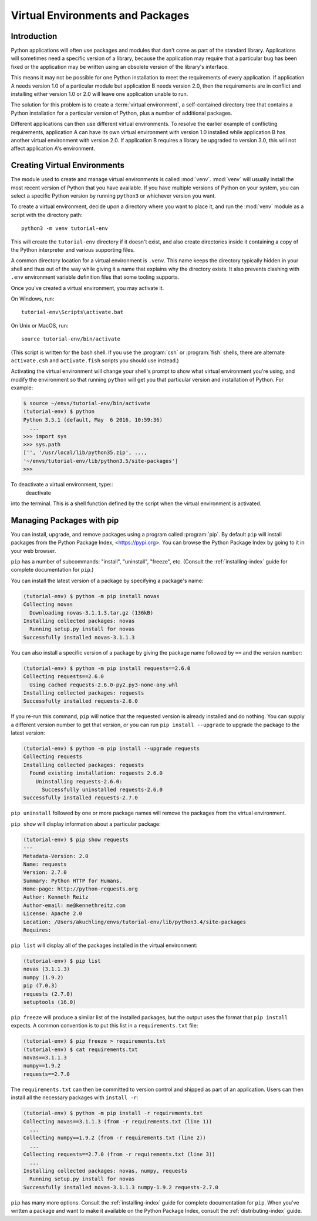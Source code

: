 
.. _tut-venv:

*********************************
Virtual Environments and Packages
*********************************

Introduction
============

Python applications will often use packages and modules that don't
come as part of the standard library.  Applications will sometimes
need a specific version of a library, because the application may
require that a particular bug has been fixed or the application may be
written using an obsolete version of the library's interface.

This means it may not be possible for one Python installation to meet
the requirements of every application.  If application A needs version
1.0 of a particular module but application B needs version 2.0, then
the requirements are in conflict and installing either version 1.0 or 2.0
will leave one application unable to run.

The solution for this problem is to create a :term:`virtual environment`, a
self-contained directory tree that contains a Python installation for a
particular version of Python, plus a number of additional packages.

Different applications can then use different virtual environments.
To resolve the earlier example of conflicting requirements,
application A can have its own virtual environment with version 1.0
installed while application B has another virtual environment with version 2.0.
If application B requires a library be upgraded to version 3.0, this will
not affect application A's environment.


Creating Virtual Environments
=============================

The module used to create and manage virtual environments is called
:mod:`venv`.  :mod:`venv` will usually install the most recent version of
Python that you have available. If you have multiple versions of Python on your
system, you can select a specific Python version by running ``python3`` or
whichever version you want.

To create a virtual environment, decide upon a directory where you want to
place it, and run the :mod:`venv` module as a script with the directory path::

   python3 -m venv tutorial-env

This will create the ``tutorial-env`` directory if it doesn't exist,
and also create directories inside it containing a copy of the Python
interpreter and various supporting files.

A common directory location for a virtual environment is ``.venv``.
This name keeps the directory typically hidden in your shell and thus
out of the way while giving it a name that explains why the directory
exists. It also prevents clashing with ``.env`` environment variable
definition files that some tooling supports.

Once you've created a virtual environment, you may activate it.

On Windows, run::

  tutorial-env\Scripts\activate.bat

On Unix or MacOS, run::

  source tutorial-env/bin/activate

(This script is written for the bash shell.  If you use the
:program:`csh` or :program:`fish` shells, there are alternate
``activate.csh`` and ``activate.fish`` scripts you should use
instead.)

Activating the virtual environment will change your shell's prompt to show what
virtual environment you're using, and modify the environment so that running
``python`` will get you that particular version and installation of Python.
For example:

.. code-block:: bash

  $ source ~/envs/tutorial-env/bin/activate
  (tutorial-env) $ python
  Python 3.5.1 (default, May  6 2016, 10:59:36)
    ...
  >>> import sys
  >>> sys.path
  ['', '/usr/local/lib/python35.zip', ...,
  '~/envs/tutorial-env/lib/python3.5/site-packages']
  >>>

To deactivate a virtual environment, type::
  deactivate
into the terminal. This is a shell function defined by the script when the virtual environment is activated.

Managing Packages with pip
==========================

You can install, upgrade, and remove packages using a program called
:program:`pip`.  By default ``pip`` will install packages from the Python
Package Index, <https://pypi.org>.  You can browse the Python
Package Index by going to it in your web browser.

``pip`` has a number of subcommands: "install", "uninstall",
"freeze", etc.  (Consult the :ref:`installing-index` guide for
complete documentation for ``pip``.)

You can install the latest version of a package by specifying a package's name:

.. code-block:: bash

  (tutorial-env) $ python -m pip install novas
  Collecting novas
    Downloading novas-3.1.1.3.tar.gz (136kB)
  Installing collected packages: novas
    Running setup.py install for novas
  Successfully installed novas-3.1.1.3

You can also install a specific version of a package by giving the
package name  followed by ``==`` and the version number:

.. code-block:: bash

  (tutorial-env) $ python -m pip install requests==2.6.0
  Collecting requests==2.6.0
    Using cached requests-2.6.0-py2.py3-none-any.whl
  Installing collected packages: requests
  Successfully installed requests-2.6.0

If you re-run this command, ``pip`` will notice that the requested
version is already installed and do nothing.  You can supply a
different version number to get that version, or you can run ``pip
install --upgrade`` to upgrade the package to the latest version:

.. code-block:: bash

  (tutorial-env) $ python -m pip install --upgrade requests
  Collecting requests
  Installing collected packages: requests
    Found existing installation: requests 2.6.0
      Uninstalling requests-2.6.0:
        Successfully uninstalled requests-2.6.0
  Successfully installed requests-2.7.0

``pip uninstall`` followed by one or more package names will remove the
packages from the virtual environment.

``pip show`` will display information about a particular package:

.. code-block:: bash

  (tutorial-env) $ pip show requests
  ---
  Metadata-Version: 2.0
  Name: requests
  Version: 2.7.0
  Summary: Python HTTP for Humans.
  Home-page: http://python-requests.org
  Author: Kenneth Reitz
  Author-email: me@kennethreitz.com
  License: Apache 2.0
  Location: /Users/akuchling/envs/tutorial-env/lib/python3.4/site-packages
  Requires:

``pip list`` will display all of the packages installed in the virtual
environment:

.. code-block:: bash

  (tutorial-env) $ pip list
  novas (3.1.1.3)
  numpy (1.9.2)
  pip (7.0.3)
  requests (2.7.0)
  setuptools (16.0)

``pip freeze`` will produce a similar list of the installed packages,
but the output uses the format that ``pip install`` expects.
A common convention is to put this list in a ``requirements.txt`` file:

.. code-block:: bash

  (tutorial-env) $ pip freeze > requirements.txt
  (tutorial-env) $ cat requirements.txt
  novas==3.1.1.3
  numpy==1.9.2
  requests==2.7.0

The ``requirements.txt`` can then be committed to version control and
shipped as part of an application.  Users can then install all the
necessary packages with ``install -r``:

.. code-block:: bash

  (tutorial-env) $ python -m pip install -r requirements.txt
  Collecting novas==3.1.1.3 (from -r requirements.txt (line 1))
    ...
  Collecting numpy==1.9.2 (from -r requirements.txt (line 2))
    ...
  Collecting requests==2.7.0 (from -r requirements.txt (line 3))
    ...
  Installing collected packages: novas, numpy, requests
    Running setup.py install for novas
  Successfully installed novas-3.1.1.3 numpy-1.9.2 requests-2.7.0

``pip`` has many more options.  Consult the :ref:`installing-index`
guide for complete documentation for ``pip``.  When you've written
a package and want to make it available on the Python Package Index,
consult the :ref:`distributing-index` guide.
